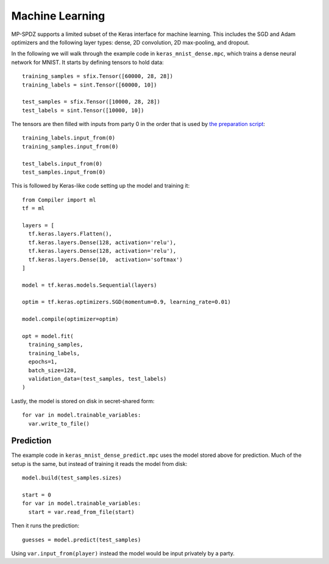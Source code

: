 Machine Learning
----------------

MP-SPDZ supports a limited subset of the Keras interface for machine
learning. This includes the SGD and Adam optimizers and the following
layer types: dense, 2D convolution, 2D max-pooling, and dropout.

In the following we will walk through the example code in
``keras_mnist_dense.mpc``, which trains a dense neural network for
MNIST. It starts by defining tensors to hold data::

  training_samples = sfix.Tensor([60000, 28, 28])
  training_labels = sint.Tensor([60000, 10])

  test_samples = sfix.Tensor([10000, 28, 28])
  test_labels = sint.Tensor([10000, 10])

The tensors are then filled with inputs from party 0 in the order that
is used by `the preparation script
<https://github.com/csiro-mlai/mnist-mpc>`_::

  training_labels.input_from(0)
  training_samples.input_from(0)

  test_labels.input_from(0)
  test_samples.input_from(0)

This is followed by Keras-like code setting up the model and training
it::

  from Compiler import ml
  tf = ml

  layers = [
    tf.keras.layers.Flatten(),
    tf.keras.layers.Dense(128, activation='relu'),
    tf.keras.layers.Dense(128, activation='relu'),
    tf.keras.layers.Dense(10,  activation='softmax')
  ]

  model = tf.keras.models.Sequential(layers)

  optim = tf.keras.optimizers.SGD(momentum=0.9, learning_rate=0.01)

  model.compile(optimizer=optim)

  opt = model.fit(
    training_samples,
    training_labels,
    epochs=1,
    batch_size=128,
    validation_data=(test_samples, test_labels)
  )

Lastly, the model is stored on disk in secret-shared form::

  for var in model.trainable_variables:
    var.write_to_file()


Prediction
~~~~~~~~~~

The example code in ``keras_mnist_dense_predict.mpc`` uses the model
stored above for prediction. Much of the setup is the same, but
instead of training it reads the model from disk::

  model.build(test_samples.sizes)

  start = 0
  for var in model.trainable_variables:
    start = var.read_from_file(start)

Then it runs the prediction::

  guesses = model.predict(test_samples)

Using ``var.input_from(player)`` instead the model would be input
privately by a party.
